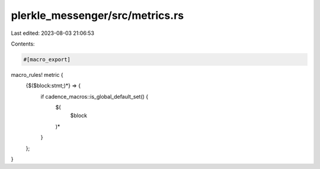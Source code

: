 plerkle_messenger/src/metrics.rs
================================

Last edited: 2023-08-03 21:06:53

Contents:

.. code-block:: rs

    #[macro_export]
macro_rules! metric {
    {$($block:stmt;)*} => {
            if cadence_macros::is_global_default_set() {
                $(
                    $block
                )*
            }
    };
}


